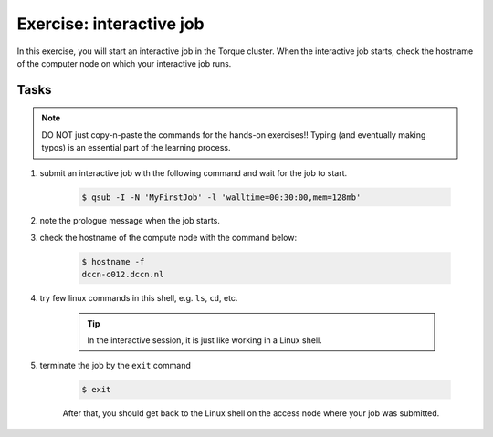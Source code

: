 Exercise: interactive job
*************************

In this exercise, you will start an interactive job in the Torque cluster.  When the interactive job starts, check the hostname of the computer node on which your interactive job runs.

Tasks
=====

.. note::
    DO NOT just copy-n-paste the commands for the hands-on exercises!! Typing (and eventually making typos) is an essential part of the learning process.

1. submit an interactive job with the following command and wait for the job to start.

    .. code-block:: bash

        $ qsub -I -N 'MyFirstJob' -l 'walltime=00:30:00,mem=128mb'

2. note the prologue message when the job starts.

3. check the hostname of the compute node with the command below:

    .. code-block:: bash

        $ hostname -f
        dccn-c012.dccn.nl

4. try few linux commands in this shell, e.g. ``ls``, ``cd``, etc.

    .. tip::
        In the interactive session, it is just like working in a Linux shell.

5. terminate the job by the ``exit`` command

    .. code-block:: bash

        $ exit

    After that, you should get back to the Linux shell on the access node where your job was submitted.
